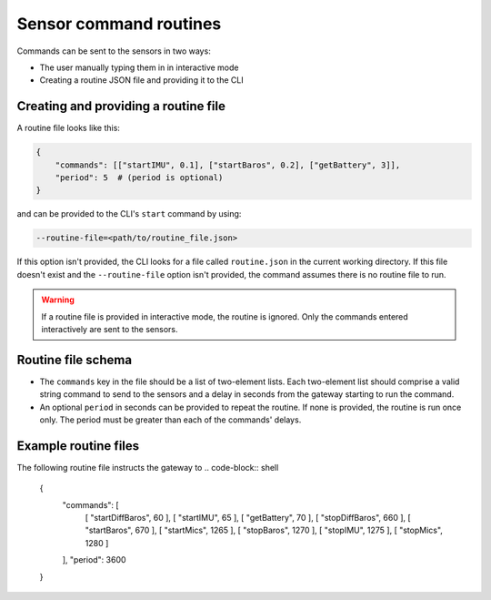 .. _sensor_command_routines:

=======================
Sensor command routines
=======================

Commands can be sent to the sensors in two ways:

- The user manually typing them in in interactive mode
- Creating a routine JSON file and providing it to the CLI


Creating and providing a routine file
-------------------------------------

A routine file looks like this:

.. code-block::

    {
        "commands": [["startIMU", 0.1], ["startBaros", 0.2], ["getBattery", 3]],
        "period": 5  # (period is optional)
    }

and can be provided to the CLI's ``start`` command by using:

.. code-block:: shell

    --routine-file=<path/to/routine_file.json>

If this option isn't provided, the CLI looks for a file called ``routine.json`` in the current working directory. If this file doesn't 
exist and the ``--routine-file`` option isn't provided, the command assumes there is no routine file to run.

.. warning::
    If a routine file is provided in interactive mode, the routine is ignored. Only the commands entered interactively are sent to the
    sensors.


Routine file schema
-------------------

- The ``commands`` key in the file should be a list of two-element lists. Each two-element list should comprise a valid string command to 
  send to the sensors and a delay in seconds from the gateway starting to run the command.
- An optional ``period`` in seconds can be provided to repeat the routine. If none is provided, the routine is run once only. 
  The period must be greater than each of the commands' delays.


Example routine files
---------------------

The following routine file instructs the gateway to 
.. code-block:: shell

    {
        "commands": [
            [
            "startDiffBaros",
            60
            ],
            [
            "startIMU",
            65
            ],
            [
            "getBattery",
            70
            ],
            [
            "stopDiffBaros",
            660
            ],
            [
            "startBaros",
            670
            ],
            [
            "startMics",
            1265
            ],
            [
            "stopBaros",
            1270
            ],
            [
            "stopIMU",
            1275
            ],
            [
            "stopMics",
            1280
            ]
        ],
        "period": 3600
    }
